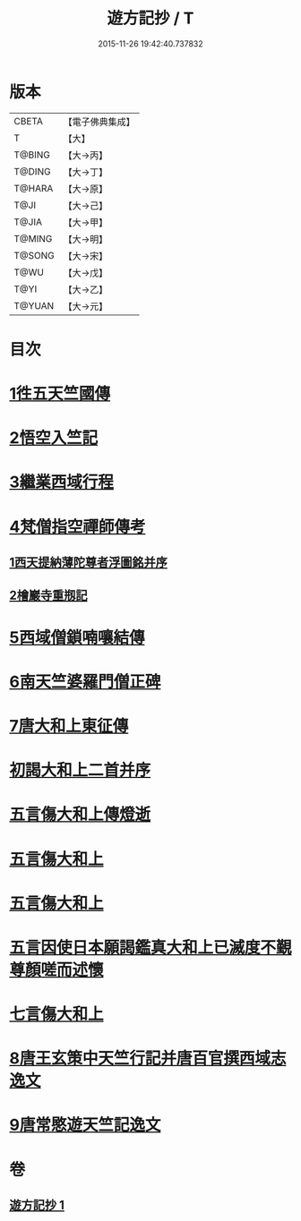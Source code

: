 #+TITLE: 遊方記抄 / T
#+DATE: 2015-11-26 19:42:40.737832
* 版本
 |     CBETA|【電子佛典集成】|
 |         T|【大】     |
 |    T@BING|【大→丙】   |
 |    T@DING|【大→丁】   |
 |    T@HARA|【大→原】   |
 |      T@JI|【大→己】   |
 |     T@JIA|【大→甲】   |
 |    T@MING|【大→明】   |
 |    T@SONG|【大→宋】   |
 |      T@WU|【大→戊】   |
 |      T@YI|【大→乙】   |
 |    T@YUAN|【大→元】   |

* 目次
* [[file:KR6r0123_001.txt::001-0975a23][1徃五天竺國傳]]
* [[file:KR6r0123_001.txt::0979b24][2悟空入竺記]]
* [[file:KR6r0123_001.txt::0981b26][3繼業西域行程]]
* [[file:KR6r0123_001.txt::0982c8][4梵僧指空禪師傳考]]
** [[file:KR6r0123_001.txt::0982c12][1西天提納薄陀尊者浮圖銘并序]]
** [[file:KR6r0123_001.txt::0985a22][2檜巖寺重剏記]]
* [[file:KR6r0123_001.txt::0985c19][5西域僧鎖喃嚷結傳]]
* [[file:KR6r0123_001.txt::0987a17][6南天竺婆羅門僧正碑]]
* [[file:KR6r0123_001.txt::0988a12][7唐大和上東征傳]]
* [[file:KR6r0123_001.txt::0994b20][初謁大和上二首并序]]
* [[file:KR6r0123_001.txt::0994c11][五言傷大和上傳燈逝]]
* [[file:KR6r0123_001.txt::0994c17][五言傷大和上]]
* [[file:KR6r0123_001.txt::0994c24][五言傷大和上]]
* [[file:KR6r0123_001.txt::0995a2][五言因使日本願謁鑑真大和上已滅度不覲尊顏嗟而述懷]]
* [[file:KR6r0123_001.txt::0995a11][七言傷大和上]]
* [[file:KR6r0123_001.txt::0995a23][8唐王玄策中天竺行記并唐百官撰西域志逸文]]
* [[file:KR6r0123_001.txt::0995c14][9唐常愍遊天竺記逸文]]
* 卷
** [[file:KR6r0123_001.txt][遊方記抄 1]]
